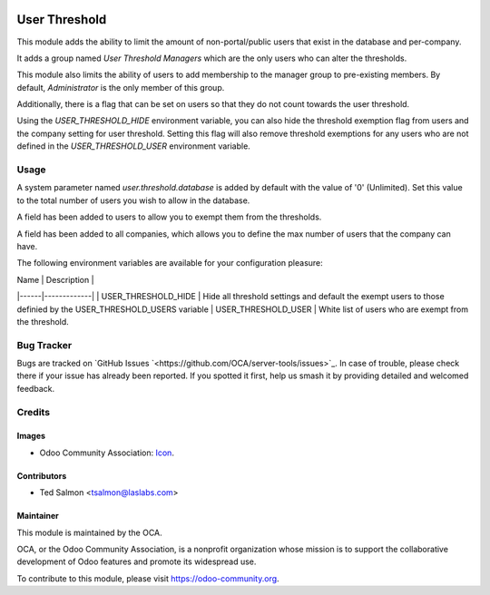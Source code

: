 .. image:: https://img.shields.io/badge/license-LGPL--3-blue.svg
   :target: http://www.gnu.org/licenses/lgpl-3.0-standalone.html
   :alt: License: LGPL-3

==============
User Threshold
==============

This module adds the ability to limit the amount of non-portal/public
users that exist in the database and per-company.

It adds a group named `User Threshold Managers` which are  the only users
who can alter the thresholds.

This module also limits the  ability of users to add membership
to the manager group to  pre-existing members. By default, `Administrator` 
is the only member of this group.

Additionally, there is a flag that can be set on users so that they do not
count towards the user threshold.

Using the `USER_THRESHOLD_HIDE` environment variable, you can also hide the 
threshold exemption flag from users and the company setting for user 
threshold. Setting this flag will also remove threshold exemptions for any 
users who are not defined in the `USER_THRESHOLD_USER` environment variable.


Usage
=====

A system parameter named `user.threshold.database` is added by default with 
the value of '0' (Unlimited). Set this value to the total number of users 
you wish to allow in the database.

A field has been added to users to allow you to exempt them from the 
thresholds.

A field has been added to all companies, which allows you to define the max 
number of users that the company can have.

The following environment variables are available for your configuration
pleasure:

| Name | Description |
|------|-------------|
| USER_THRESHOLD_HIDE | Hide all threshold settings and default the exempt users to those definied by the USER_THRESHOLD_USERS variable
| USER_THRESHOLD_USER | White list of users who are exempt from the threshold.


.. image:: https://odoo-community.org/website/image/ir.attachment/5784_f2813bd/datas
   :alt: Try me on Runbot
   :target: https://runbot.odoo-community.org/runbot/149/10.0

Bug Tracker
===========

Bugs are tracked on `GitHub Issues
`<https://github.com/OCA/server-tools/issues>`_. In case of trouble, please
check there if your issue has already been reported. If you spotted it first,
help us smash it by providing detailed and welcomed feedback.


Credits
=======

Images
------

* Odoo Community Association: `Icon <https://github.com/OCA/maintainer-tools/blob/master/template/module/static/description/icon.svg>`_.

Contributors
------------

* Ted Salmon <tsalmon@laslabs.com>


Maintainer
----------

.. image:: https://odoo-community.org/logo.png
   :alt: Odoo Community Association
   :target: https://odoo-community.org

This module is maintained by the OCA.

OCA, or the Odoo Community Association, is a nonprofit organization whose
mission is to support the collaborative development of Odoo features and
promote its widespread use.

To contribute to this module, please visit https://odoo-community.org.
